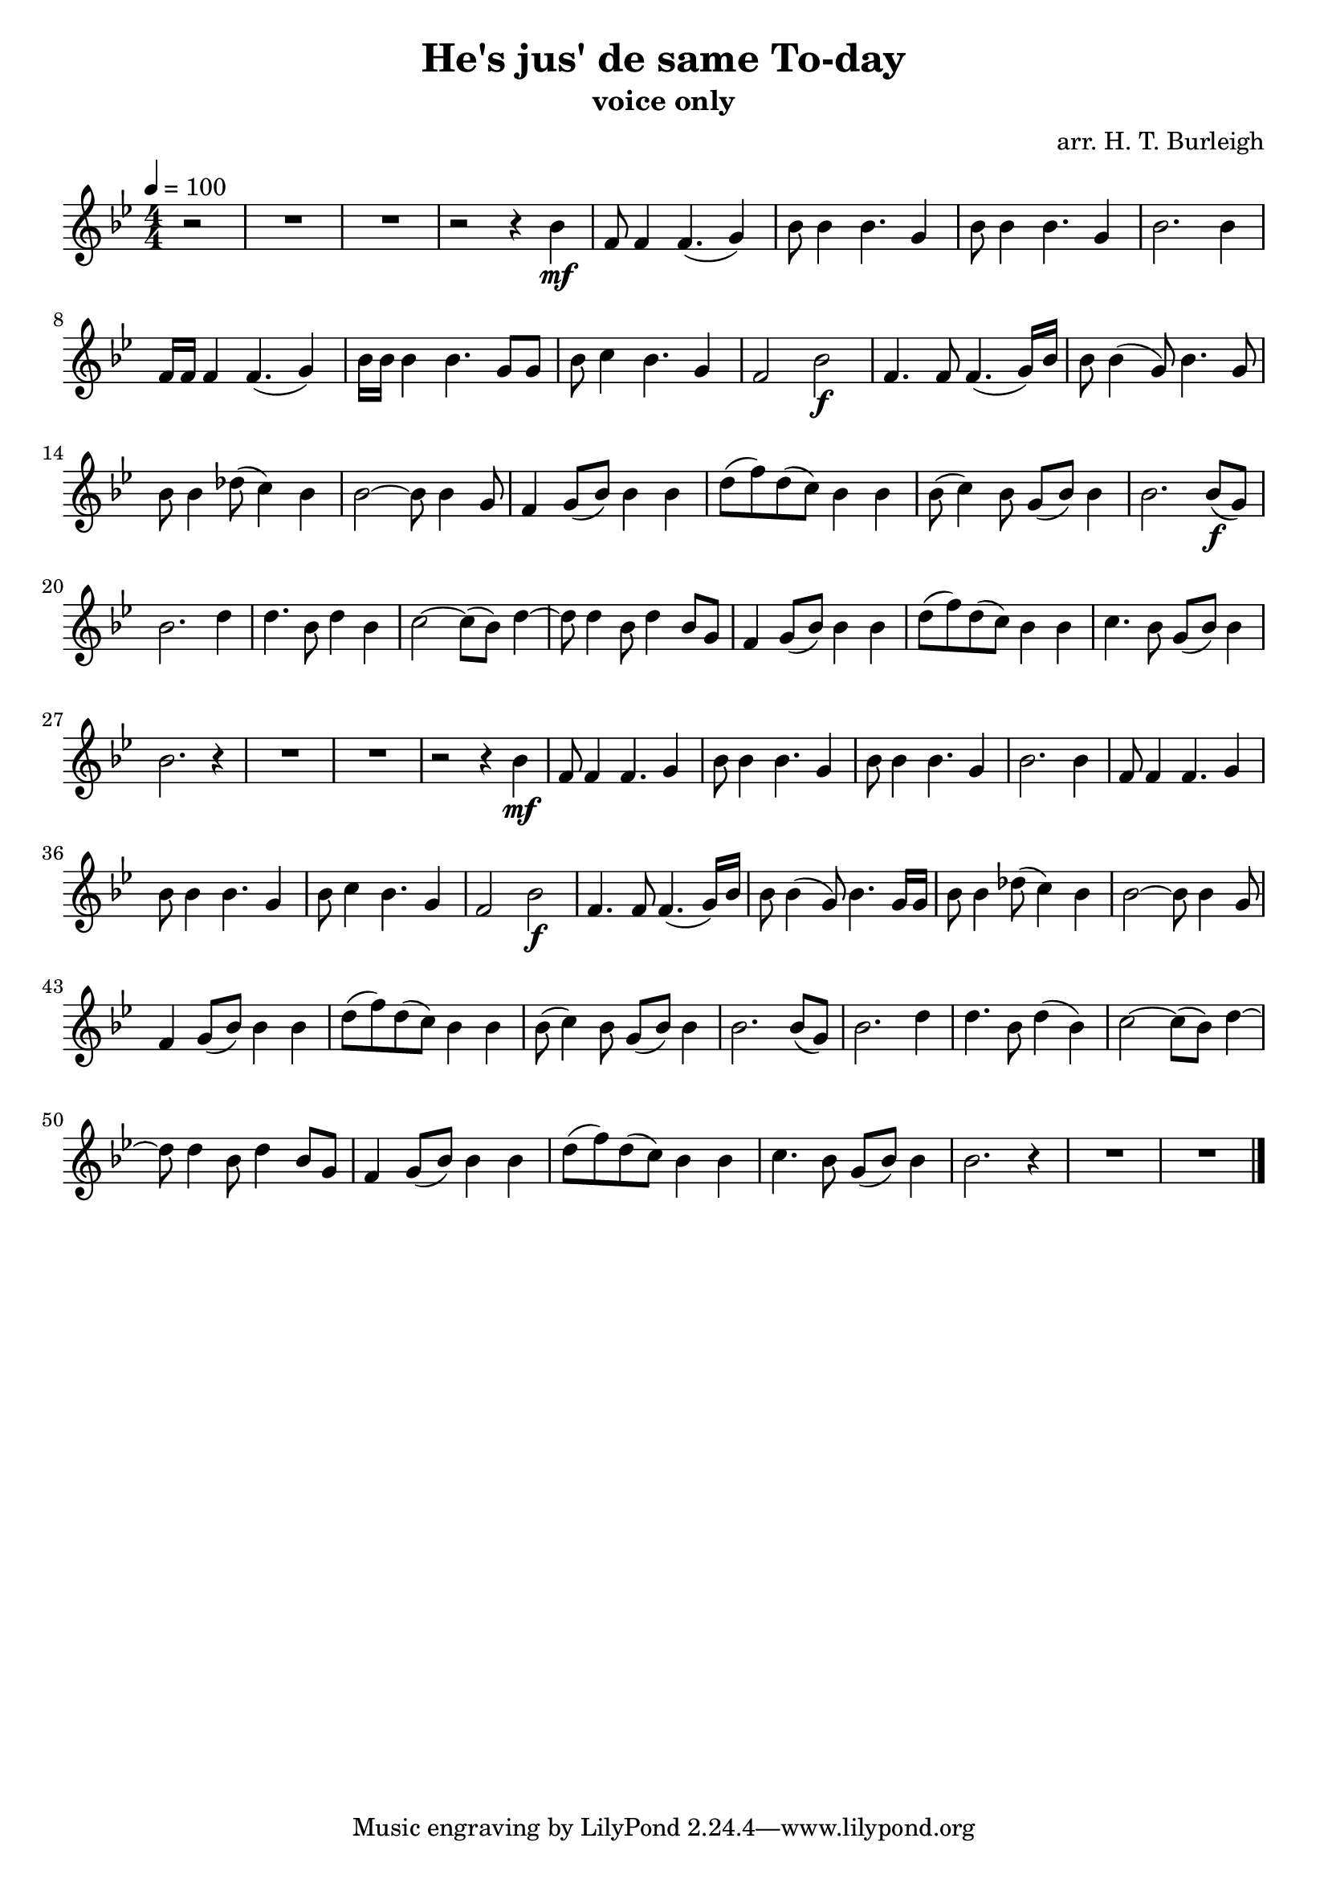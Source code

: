 \header {
  title = "He's jus' de same To-day"
  subtitle = "voice only"
  composer = "arr. H. T. Burleigh"
}

\paper {
  indent = 0
}

\score {
  \relative c'' {
    \numericTimeSignature
    \time 4/4
    \tempo 4=100
    \partial 2
    \key bes \major
    r2
    R1 * 2
    r2 r4
    bes4\mf f8 f4 f4. (g4) bes8 bes4 bes4.
    g4 bes8 bes4 bes4. g4 bes2.
    bes4 f16 f f4 f4. (g4) bes16 bes bes4 bes4.
    g8 g bes c4 bes4. g4 f2
    bes\f f4. f8 f4. (g16) bes16 bes8 bes4 (g8) bes4.
    g8 bes bes4 des8 (c4) bes bes2~bes8
    bes4 g8 f4 g8 (bes) bes4 bes d8 (f) d (c) bes4 
    bes4 bes8 (c4) bes8 g (bes) bes4 bes2.
    bes8\f (g) bes2. d4 d4. bes8 d4 bes
    c2~c8 (bes) d4~d8 d4 bes8 d4
    bes8 g f4 g8 (bes) bes4 bes d8 (f) d (c) bes4
    bes c4. bes8 g (bes) bes4 bes2. r4
    R1 * 2
    r2 r4
    bes4\mf f8 f4 f4. g4 bes8 bes4 bes4. g4 bes8 bes4 bes4. g4 bes2.
    bes4 f8 f4 f4. g4 bes8 bes4 bes4. g4 bes8 c4 bes4. g4 f2
    bes2\f f4. f8 f4. (g16) bes bes8 bes4 (g8) bes4.
    g16 g bes8 bes4 des8 (c4) bes bes2~bes8
    bes4 g8 f4 g8 (bes) bes4 bes d8 (f) d (c) bes4
    bes bes8 (c4) bes8 g (bes) bes4 bes2.
    bes8 (g) bes2. d4 d4. bes8 d4 (bes)
    c2~c8 (bes) d4~d8 d4 bes8 d4
    bes8 g f4 g8 (bes) bes4 bes d8 (f) d (c) bes4
    bes c4. bes8 g (bes) bes4 bes2. r4
    R1 * 2
    \bar "|."
  }

  \layout {}
  \midi {}
}
